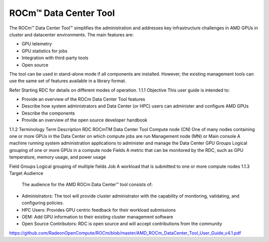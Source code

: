 

ROCm™ Data Center Tool
-----------------------

The ROCm™ Data Center Tool™ simplifies the administration and addresses key infrastructure challenges in AMD GPUs in cluster and datacenter environments. The main features are:

- GPU telemetry 

- GPU statistics for jobs

- Integration with third-party tools

- Open source

The tool can be used in stand-alone mode if all components are installed. However, the existing management tools can use the same set of features available in a library format. 

Refer Starting RDC for details on different modes of operation.
1.1.1	Objective
This user guide is intended to:

•	Provide an overview of the ROCm Data Center Tool features
•	Describe how system administrators and Data Center (or HPC) users can administer and configure AMD GPUs
•	Describe the components 
•	Provide an overview of the open source developer handbook
1.1.2	Terminology
Term	Description
RDC	ROCmTM Data Center Tool
Compute node (CN)	One of many nodes containing one or more GPUs in the Data Center on which compute jobs are run
Management node (MN) or Main console	A machine running system administration applications to administer and manage the Data Center
GPU Groups	Logical grouping of one or more GPUs in a compute node
Fields	A metric that can be monitored by the RDC, such as GPU temperature, memory usage, and power usage

Field Groups	Logical grouping of multiple fields
Job	A workload that is submitted to one or more compute nodes
1.1.3	Target Audience
 The audience for the AMD ROCm Data Center™ tool consists of: 
•	Administrators: The tool will provide cluster administrator with the capability of monitoring, validating, and configuring policies. 
•	HPC Users: Provides GPU centric feedback for their workload submissions
•	OEM: Add GPU information to their existing cluster management software
•	Open Source Contributors: RDC is open source and will accept contributions from the community






https://github.com/RadeonOpenCompute/ROCm/blob/master/AMD_ROCm_DataCenter_Tool_User_Guide_v4.1.pdf
